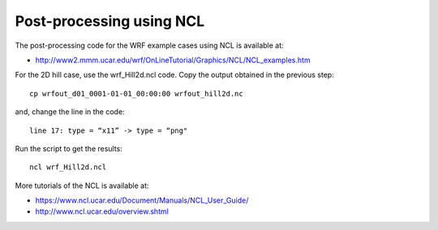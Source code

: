 #########################
Post-processing using NCL
#########################

The post-processing code for the WRF example cases using NCL is available at:

* http://www2.mmm.ucar.edu/wrf/OnLineTutorial/Graphics/NCL/NCL_examples.htm

For the 2D hill case, use the wrf_Hill2d.ncl code. Copy the output obtained in the previous step::

    cp wrfout_d01_0001-01-01_00:00:00 wrfout_hill2d.nc

and, change the line in the code::

    line 17: type = “x11” -> type = “png"

Run the script to get the results::

    ncl wrf_Hill2d.ncl

More tutorials of the NCL is available at:

* https://www.ncl.ucar.edu/Document/Manuals/NCL_User_Guide/
* http://www.ncl.ucar.edu/overview.shtml
